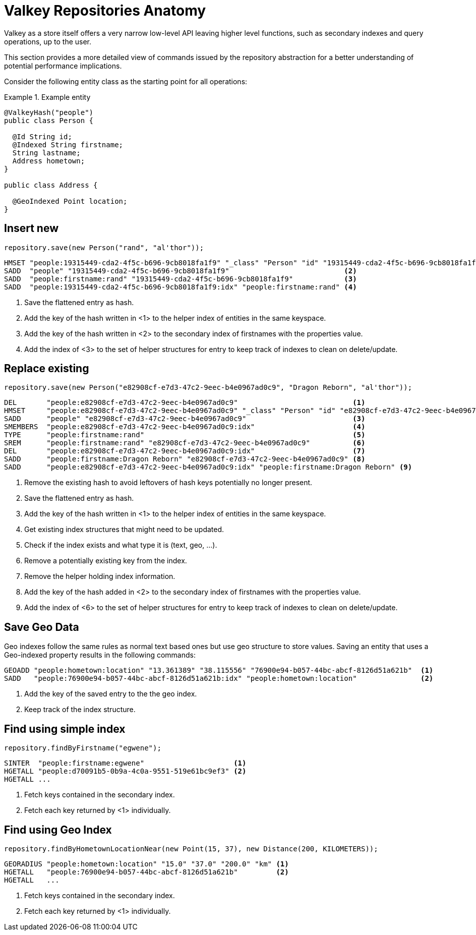 [[redis.repositories.anatomy]]
= Valkey Repositories Anatomy

Valkey as a store itself offers a very narrow low-level API leaving higher level functions, such as secondary indexes and query operations, up to the user.

This section provides a more detailed view of commands issued by the repository abstraction for a better understanding of potential performance implications.

Consider the following entity class as the starting point for all operations:

.Example entity
====
[source,java]
----
@ValkeyHash("people")
public class Person {

  @Id String id;
  @Indexed String firstname;
  String lastname;
  Address hometown;
}

public class Address {

  @GeoIndexed Point location;
}
----
====

[[redis.repositories.anatomy.insert]]
== Insert new

====
[source,java]
----
repository.save(new Person("rand", "al'thor"));
----

[source,text]
----
HMSET "people:19315449-cda2-4f5c-b696-9cb8018fa1f9" "_class" "Person" "id" "19315449-cda2-4f5c-b696-9cb8018fa1f9" "firstname" "rand" "lastname" "al'thor" <1>
SADD  "people" "19315449-cda2-4f5c-b696-9cb8018fa1f9"                           <2>
SADD  "people:firstname:rand" "19315449-cda2-4f5c-b696-9cb8018fa1f9"            <3>
SADD  "people:19315449-cda2-4f5c-b696-9cb8018fa1f9:idx" "people:firstname:rand" <4>
----

<1> Save the flattened entry as hash.
<2> Add the key of the hash written in <1> to the helper index of entities in the same keyspace.
<3> Add the key of the hash written in <2> to the secondary index of firstnames with the properties value.
<4> Add the index of <3> to the set of helper structures for entry to keep track of indexes to clean on delete/update.
====

[[redis.repositories.anatomy.replace]]
== Replace existing

====
[source,java]
----
repository.save(new Person("e82908cf-e7d3-47c2-9eec-b4e0967ad0c9", "Dragon Reborn", "al'thor"));
----

[source,text]
----
DEL       "people:e82908cf-e7d3-47c2-9eec-b4e0967ad0c9"                           <1>
HMSET     "people:e82908cf-e7d3-47c2-9eec-b4e0967ad0c9" "_class" "Person" "id" "e82908cf-e7d3-47c2-9eec-b4e0967ad0c9" "firstname" "Dragon Reborn" "lastname" "al'thor" <2>
SADD      "people" "e82908cf-e7d3-47c2-9eec-b4e0967ad0c9"                         <3>
SMEMBERS  "people:e82908cf-e7d3-47c2-9eec-b4e0967ad0c9:idx"                       <4>
TYPE      "people:firstname:rand"                                                 <5>
SREM      "people:firstname:rand" "e82908cf-e7d3-47c2-9eec-b4e0967ad0c9"          <6>
DEL       "people:e82908cf-e7d3-47c2-9eec-b4e0967ad0c9:idx"                       <7>
SADD      "people:firstname:Dragon Reborn" "e82908cf-e7d3-47c2-9eec-b4e0967ad0c9" <8>
SADD      "people:e82908cf-e7d3-47c2-9eec-b4e0967ad0c9:idx" "people:firstname:Dragon Reborn" <9>
----

<1> Remove the existing hash to avoid leftovers of hash keys potentially no longer present.
<2> Save the flattened entry as hash.
<3> Add the key of the hash written in <1> to the helper index of entities in the same keyspace.
<4> Get existing index structures that might need to be updated.
<5> Check if the index exists and what type it is (text, geo, …).
<6> Remove a potentially existing key from the index.
<7> Remove the helper holding index information.
<8> Add the key of the hash added in <2> to the secondary index of firstnames with the properties value.
<9> Add the index of <6> to the set of helper structures for entry to keep track of indexes to clean on delete/update.
====

[[redis.repositories.anatomy.geo]]
== Save Geo Data

Geo indexes follow the same rules as normal text based ones but use geo structure to store values.
Saving an entity that uses a Geo-indexed property results in the following commands:

====
[source,text]
----
GEOADD "people:hometown:location" "13.361389" "38.115556" "76900e94-b057-44bc-abcf-8126d51a621b"  <1>
SADD   "people:76900e94-b057-44bc-abcf-8126d51a621b:idx" "people:hometown:location"               <2>
----

<1> Add the key of the saved entry to the the geo index.
<2> Keep track of the index structure.
====

[[redis.repositories.anatomy.index]]
== Find using simple index

====
[source,java]
----
repository.findByFirstname("egwene");
----

[source,text]
----
SINTER  "people:firstname:egwene"                     <1>
HGETALL "people:d70091b5-0b9a-4c0a-9551-519e61bc9ef3" <2>
HGETALL ...
----

<1> Fetch keys contained in the secondary index.
<2> Fetch each key returned by <1> individually.
====

[[redis.repositories.anatomy.geo-index]]
== Find using Geo Index

====
[source,java]
----
repository.findByHometownLocationNear(new Point(15, 37), new Distance(200, KILOMETERS));
----

[source,text]
----
GEORADIUS "people:hometown:location" "15.0" "37.0" "200.0" "km" <1>
HGETALL   "people:76900e94-b057-44bc-abcf-8126d51a621b"         <2>
HGETALL   ...
----

<1> Fetch keys contained in the secondary index.
<2> Fetch each key returned by <1> individually.
====

